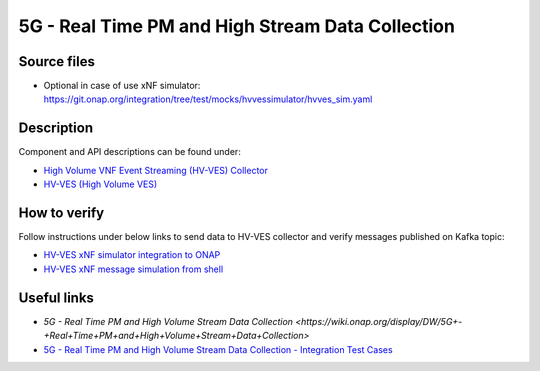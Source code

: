 5G - Real Time PM and High Stream Data Collection
-------------------------------------------------

Source files
~~~~~~~~~~~~

- Optional in case of use xNF simulator: https://git.onap.org/integration/tree/test/mocks/hvvessimulator/hvves_sim.yaml

Description
~~~~~~~~~~~

Component and API descriptions can be found under:

- `High Volume VNF Event Streaming (HV-VES) Collector <https://onap.readthedocs.io/en/casablanca/submodules/dcaegen2.git/docs/sections/services/ves-hv/index.html>`_
- `HV-VES (High Volume VES) <https://onap.readthedocs.io/en/casablanca/submodules/dcaegen2.git/docs/sections/apis/ves-hv/index.html#hv-ves-high-volume-ves>`_

How to verify
~~~~~~~~~~~~~

Follow instructions under below links to send data to HV-VES collector and verify messages published on Kafka topic:

- `HV-VES xNF simulator integration to ONAP <https://wiki.onap.org/display/DW/HV-VES+simulator#HV-VESsimulator-HV-VESxNFsimulatorintegrationtoONAP>`_
- `HV-VES xNF message simulation from shell <https://wiki.onap.org/display/DW/HV-VES+simulator#HV-VESsimulator-HV-VESxNFmessagesimulationfromshell>`_

Useful links
~~~~~~~~~~~~

- `5G - Real Time PM and High Volume Stream Data Collection <https://wiki.onap.org/display/DW/5G+-+Real+Time+PM+and+High+Volume+Stream+Data+Collection>`
- `5G - Real Time PM and High Volume Stream Data Collection - Integration Test Cases <https://wiki.onap.org/display/DW/5G+-+Real+Time+PM+and+High+Volume+Stream+Data+Collection+-+Integration+Test+Cases>`_
